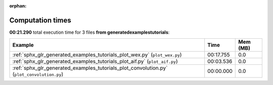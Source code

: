 
:orphan:

.. _sphx_glr_generated_examples_tutorials_sg_execution_times:


Computation times
=================
**00:21.290** total execution time for 3 files **from generated\examples\tutorials**:

.. container::

  .. raw:: html

    <style scoped>
    <link href="https://cdnjs.cloudflare.com/ajax/libs/twitter-bootstrap/5.3.0/css/bootstrap.min.css" rel="stylesheet" />
    <link href="https://cdn.datatables.net/1.13.6/css/dataTables.bootstrap5.min.css" rel="stylesheet" />
    </style>
    <script src="https://code.jquery.com/jquery-3.7.0.js"></script>
    <script src="https://cdn.datatables.net/1.13.6/js/jquery.dataTables.min.js"></script>
    <script src="https://cdn.datatables.net/1.13.6/js/dataTables.bootstrap5.min.js"></script>
    <script type="text/javascript" class="init">
    $(document).ready( function () {
        $('table.sg-datatable').DataTable({order: [[1, 'desc']]});
    } );
    </script>

  .. list-table::
   :header-rows: 1
   :class: table table-striped sg-datatable

   * - Example
     - Time
     - Mem (MB)
   * - :ref:`sphx_glr_generated_examples_tutorials_plot_wex.py` (``plot_wex.py``)
     - 00:17.755
     - 0.0
   * - :ref:`sphx_glr_generated_examples_tutorials_plot_aif.py` (``plot_aif.py``)
     - 00:03.536
     - 0.0
   * - :ref:`sphx_glr_generated_examples_tutorials_plot_convolution.py` (``plot_convolution.py``)
     - 00:00.000
     - 0.0
